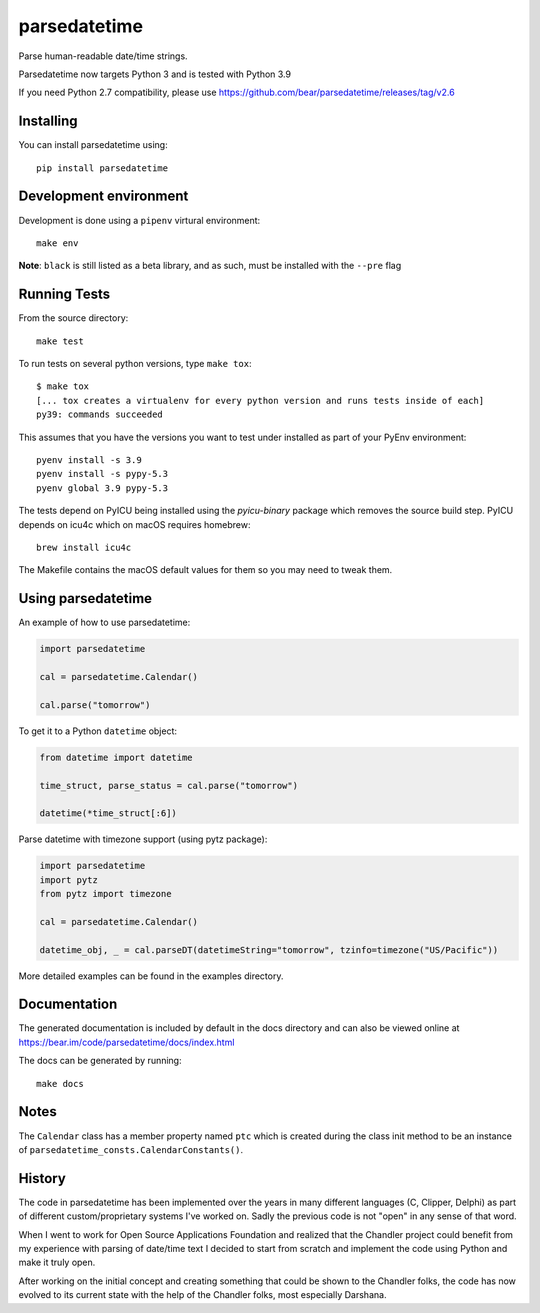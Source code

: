 parsedatetime
=============
Parse human-readable date/time strings.

Parsedatetime now targets Python 3 and is tested with Python 3.9

If you need Python 2.7 compatibility, please use https://github.com/bear/parsedatetime/releases/tag/v2.6

.. image:: https://img.shields.io/pypi/v/parsedatetime.svg
    :target: https://pypi.python.org/pypi/parsedatetime/
    :alt: Downloads

.. image:: https://travis-ci.org/bear/parsedatetime.svg?branch=master
    :target: https://travis-ci.org/bear/parsedatetime
    :alt: Travis CI

.. image:: http://codecov.io/github/bear/parsedatetime/coverage.svg?branch=master
    :target: http://codecov.io/github/bear/parsedatetime
    :alt: Codecov

.. image:: https://requires.io/github/bear/parsedatetime/requirements.svg?branch=master
     :target: https://requires.io/github/bear/parsedatetime/requirements/?branch=master
     :alt: Requirements Status

.. image:: https://dependencyci.com/github/bear/parsedatetime/badge
     :target: https://dependencyci.com/github/bear/parsedatetime
     :alt: Dependency Status

==========
Installing
==========

You can install parsedatetime using::

    pip install parsedatetime

=============
Development environment
=============
Development is done using a ``pipenv`` virtural environment::

  make env

**Note**: ``black`` is still listed as a beta library, and as such,
must be installed with the ``--pre`` flag

=============
Running Tests
=============

From the source directory::

    make test

To run tests on several python versions, type ``make tox``::

  $ make tox
  [... tox creates a virtualenv for every python version and runs tests inside of each]
  py39: commands succeeded

This assumes that you have the versions you want to test under installed as part of your
PyEnv environment::

    pyenv install -s 3.9
    pyenv install -s pypy-5.3
    pyenv global 3.9 pypy-5.3

The tests depend on PyICU being installed using the `pyicu-binary` package which removes the source build step. PyICU depends on icu4c which on macOS requires homebrew::

    brew install icu4c

The Makefile contains the macOS default values for them so you may need to tweak them.

===================
Using parsedatetime
===================

An example of how to use parsedatetime:


.. code:: python

    import parsedatetime
    
    cal = parsedatetime.Calendar()
    
    cal.parse("tomorrow")

To get it to a Python ``datetime`` object:


.. code:: python

    from datetime import datetime

    time_struct, parse_status = cal.parse("tomorrow")
    
    datetime(*time_struct[:6])

Parse datetime with timezone support (using pytz package):

.. code:: python

    import parsedatetime
    import pytz
    from pytz import timezone

    cal = parsedatetime.Calendar()

    datetime_obj, _ = cal.parseDT(datetimeString="tomorrow", tzinfo=timezone("US/Pacific"))

More detailed examples can be found in the examples directory.

=============
Documentation
=============

The generated documentation is included by default in the docs directory and can also be viewed online at https://bear.im/code/parsedatetime/docs/index.html

The docs can be generated by running::

    make docs

=====
Notes
=====

The ``Calendar`` class has a member property named ``ptc`` which is created during the class init method to be an instance
of ``parsedatetime_consts.CalendarConstants()``.

=======
History
=======

The code in parsedatetime has been implemented over the years in many different languages (C, Clipper, Delphi) as part of different custom/proprietary systems I've worked on.  Sadly the previous code is not "open" in any sense of that word.

When I went to work for Open Source Applications Foundation and realized that the Chandler project could benefit from my experience with parsing of date/time text I decided to start from scratch and implement the code using Python and make it truly open.

After working on the initial concept and creating something that could be shown to the Chandler folks, the code has now evolved to its current state with the help of the Chandler folks, most especially Darshana.
